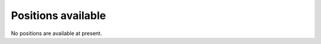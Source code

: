 ===================
Positions available
===================

No positions are available at present.
